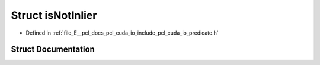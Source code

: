 .. _exhale_struct_structpcl_1_1cuda_1_1is_not_inlier:

Struct isNotInlier
==================

- Defined in :ref:`file_E__pcl_docs_pcl_cuda_io_include_pcl_cuda_io_predicate.h`


Struct Documentation
--------------------


.. doxygenstruct:: pcl::cuda::isNotInlier
   :members:
   :protected-members:
   :undoc-members: